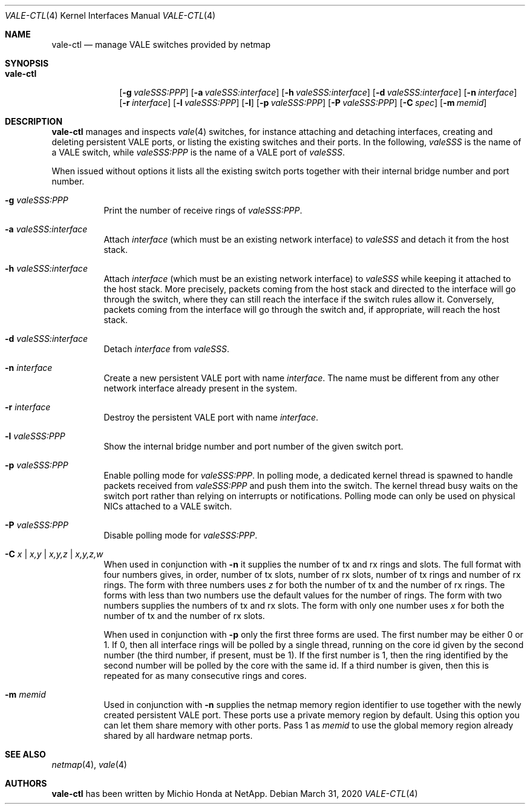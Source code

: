 .\" Copyright (c) 2016 Michio Honda.
.\" All rights reserved.
.\"
.\" Redistribution and use in source and binary forms, with or without
.\" modification, are permitted provided that the following conditions
.\" are met:
.\" 1. Redistributions of source code must retain the above copyright
.\"    notice, this list of conditions and the following disclaimer.
.\" 2. Redistributions in binary form must reproduce the above copyright
.\"    notice, this list of conditions and the following disclaimer in the
.\"    documentation and/or other materials provided with the distribution.
.\"
.\" THIS SOFTWARE IS PROVIDED BY THE AUTHOR AND CONTRIBUTORS ``AS IS'' AND
.\" ANY EXPRESS OR IMPLIED WARRANTIES, INCLUDING, BUT NOT LIMITED TO, THE
.\" IMPLIED WARRANTIES OF MERCHANTABILITY AND FITNESS FOR A PARTICULAR PURPOSE
.\" ARE DISCLAIMED.  IN NO EVENT SHALL THE AUTHOR OR CONTRIBUTORS BE LIABLE
.\" FOR ANY DIRECT, INDIRECT, INCIDENTAL, SPECIAL, EXEMPLARY, OR CONSEQUENTIAL
.\" DAMAGES (INCLUDING, BUT NOT LIMITED TO, PROCUREMENT OF SUBSTITUTE GOODS
.\" OR SERVICES; LOSS OF USE, DATA, OR PROFITS; OR BUSINESS INTERRUPTION)
.\" HOWEVER CAUSED AND ON ANY THEORY OF LIABILITY, WHETHER IN CONTRACT, STRICT
.\" LIABILITY, OR TORT (INCLUDING NEGLIGENCE OR OTHERWISE) ARISING IN ANY WAY
.\" OUT OF THE USE OF THIS SOFTWARE, EVEN IF ADVISED OF THE POSSIBILITY OF
.\" SUCH DAMAGE.
.\"
.\" $FreeBSD$
.\"
.Dd March 31, 2020
.Dt VALE-CTL 4
.Os
.Sh NAME
.Nm vale-ctl
.Nd manage VALE switches provided by netmap
.Sh SYNOPSIS
.Bk -words
.Bl -tag -width "vale-ctl"
.It Nm
.Op Fl g Ar valeSSS:PPP
.Op Fl a Ar valeSSS:interface
.Op Fl h Ar valeSSS:interface
.Op Fl d Ar valeSSS:interface
.Op Fl n Ar interface
.Op Fl r Ar interface
.Op Fl l Ar valeSSS:PPP
.Op Fl l
.Op Fl p Ar valeSSS:PPP
.Op Fl P Ar valeSSS:PPP
.Op Fl C Ar spec
.Op Fl m Ar memid
.El
.Ek
.Sh DESCRIPTION
.Nm
manages and inspects
.Xr vale 4
switches, for instance attaching and detaching interfaces, creating
and deleting persistent VALE ports, or listing the existing switches
and their ports.
In the following,
.Ar valeSSS
is the name of a VALE switch, while
.Ar valeSSS:PPP
is the name of a VALE port of
.Ar valeSSS .
.Pp
When issued without options it lists all the existing switch ports together
with their internal bridge number and port number.
.Bl -tag -width Ds
.It Fl g Ar valeSSS:PPP
Print the number of receive rings of
.Ar valeSSS:PPP .
.It Fl a Ar valeSSS:interface
Attach
.Ar interface
(which must be an existing network interface) to
.Ar valeSSS
and detach it from the host stack.
.It Fl h Ar valeSSS:interface
Attach
.Ar interface
(which must be an existing network interface) to
.Ar valeSSS
while keeping it attached to the host stack.
More precisely, packets coming from
the host stack and directed to the interface will go through the switch, where
they can still reach the interface if the switch rules allow it.
Conversely, packets coming from the interface will go through the switch and,
if appropriate, will reach the host stack.
.It Fl d Ar valeSSS:interface
Detach
.Ar interface
from
.Ar valeSSS .
.It Fl n Ar interface
Create a new persistent VALE port with name
.Ar interface .
The name must be different from any other network interface
already present in the system.
.It Fl r Ar interface
Destroy the persistent VALE port with name
.Ar interface .
.It Fl l Ar valeSSS:PPP
Show the internal bridge number and port number of the given switch port.
.It Fl p Ar valeSSS:PPP
Enable polling mode for
.Ar valeSSS:PPP .
In polling mode, a dedicated kernel thread is spawned to handle packets
received from
.Ar valeSSS:PPP
and push them into the switch.
The kernel thread busy waits on the switch port rather than relying on
interrupts or notifications.
Polling mode can only be used on physical NICs attached to a VALE switch.
.It Fl P Ar valeSSS:PPP
Disable polling mode for
.Ar valeSSS:PPP .
.It Fl C Ar x | Ar x,y | Ar x,y,z | Ar x,y,z,w
When used in conjunction with
.Fl n
it supplies the number of tx and rx rings and slots.
The full format with four numbers gives, in order, number of tx slots, number
of rx slots, number of tx rings and number of rx rings.
The form with three numbers uses
.Ar z
for both the number of tx and the number of rx rings.
The forms with less than two numbers use the default values for the number
of rings.
The form with two numbers supplies the numbers of tx and rx slots.
The form with only one number uses
.Ar x
for both the number of tx and the number of rx slots.
.Pp
When used in conjunction with
.Fl p
only the first three forms are used.
The first number may be either 0 or 1.
If 0, then all interface rings will be polled by a single thread, running
on the core id given by the second number (the third number, if present,
must be 1).
If the first number is 1, then the ring identified by the second number will
be polled by the core with the same id.
If a third number is given, then this is repeated for as many consecutive
rings and cores.
.It Fl m Ar memid
Used in conjunction with
.Fl n
supplies the netmap memory region identifier to use together with the newly
created persistent VALE port.
These ports use a private memory region by default.
Using this option you can let them share memory with other ports.
Pass 1 as
.Ar memid
to use the global memory region already shared by all
hardware netmap ports.
.El
.Sh SEE ALSO
.Xr netmap 4 ,
.Xr vale 4
.Sh AUTHORS
.An -nosplit
.Nm
has been written by
.An Michio Honda
at NetApp.
